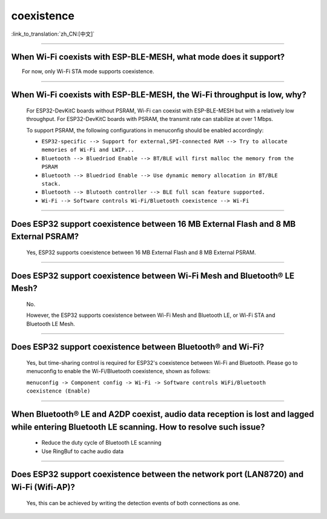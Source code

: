 coexistence
===========

:link_to_translation:`zh_CN:[中文]`

.. raw:: html

   <style>
   body {counter-reset: h2}
     h2 {counter-reset: h3}
     h2:before {counter-increment: h2; content: counter(h2) ". "}
     h3:before {counter-increment: h3; content: counter(h2) "." counter(h3) ". "}
     h2.nocount:before, h3.nocount:before, { content: ""; counter-increment: none }
   </style>

--------------

When Wi-Fi coexists with ESP-BLE-MESH, what mode does it support?
------------------------------------------------------------------------

  For now, only Wi-Fi STA mode supports coexistence.
 
--------------

When Wi-Fi coexists with ESP-BLE-MESH, the Wi-Fi throughput is low, why?
-----------------------------------------------------------------------------------------

  For ESP32-DevKitC boards without PSRAM, Wi-Fi can coexist with ESP-BLE-MESH but with a relatively low throughput. For ESP32-DevKitC boards with PSRAM, the transmit rate can stabilize at over 1 Mbps.

  To support PSRAM, the following configurations in menuconfig should be enabled accordingly:

  - ``ESP32-specific --> Support for external,SPI-connected RAM --> Try to allocate memories of Wi-Fi and LWIP...``
  - ``Bluetooth --> Bluedriod Enable --> BT/BLE will first malloc the memory from the PSRAM``
  - ``Bluetooth --> Bluedriod Enable --> Use dynamic memory allocation in BT/BLE stack.``
  - ``Bluetooth --> Blutooth controller --> BLE full scan feature supported.``
  - ``Wi-Fi --> Software controls Wi-Fi/Bluetooth coexistence --> Wi-Fi``

--------------

Does ESP32 support coexistence between 16 MB External Flash and 8 MB External PSRAM?
-------------------------------------------------------------------------------------------------

  Yes, ESP32 supports coexistence between 16 MB External Flash and 8 MB External PSRAM.

--------------

Does ESP32 support coexistence between Wi-Fi Mesh and Bluetooth® LE Mesh?
-------------------------------------------------------------------------------------

  No.

  However, the ESP32 supports coexistence between Wi-Fi Mesh and Bluetooth LE, or Wi-Fi STA and Bluetooth LE Mesh.

--------------

Does ESP32 support coexistence between Bluetooth® and Wi-Fi?
---------------------------------------------------------------------

  Yes, but time-sharing control is required for ESP32's coexistence between Wi-Fi and Bluetooth. Please go to menuconfig to enable the Wi-Fi/Bluetooth coexistence, shown as follows:
  
  ``menuconfig -> Component config -> Wi-Fi -> Software controls WiFi/Bluetooth coexistence (Enable)``

--------------

When Bluetooth® LE and A2DP coexist, audio data reception is lost and lagged while entering Bluetooth LE scanning. How to resolve such issue?
--------------------------------------------------------------------------------------------------------------------------------------------------------------

  - Reduce the duty cycle of Bluetooth LE scanning
  - Use RingBuf to cache audio data

--------------

Does ESP32 support coexistence between the network port (LAN8720) and Wi-Fi (Wifi-AP)?
-------------------------------------------------------------------------------------------------------

  Yes, this can be achieved by writing the detection events of both connections as one.

